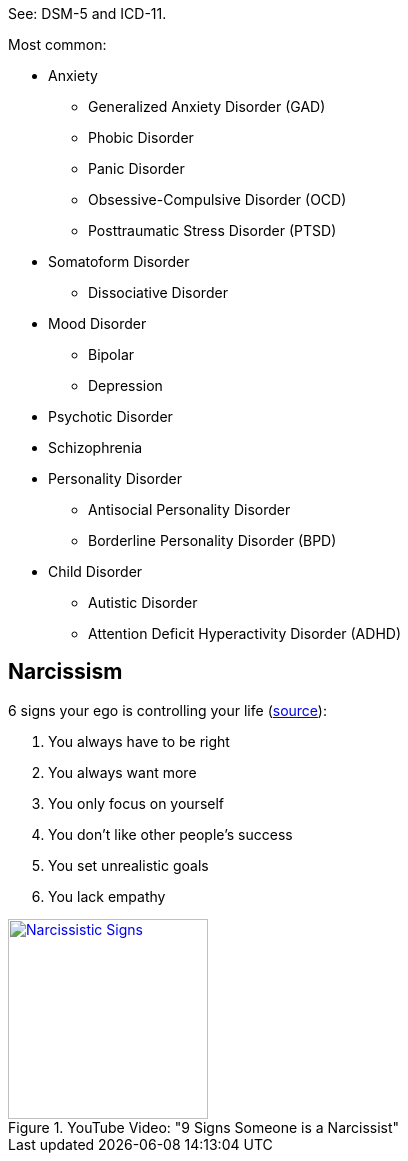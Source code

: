See: DSM-5 and ICD-11.

Most common:

* Anxiety
** Generalized Anxiety Disorder (GAD)
** Phobic Disorder
** Panic Disorder
** Obsessive-Compulsive Disorder (OCD)
** Posttraumatic Stress Disorder (PTSD)
* Somatoform Disorder
** Dissociative Disorder
* Mood Disorder
** Bipolar
** Depression
* Psychotic Disorder
* Schizophrenia
* Personality Disorder
** Antisocial Personality Disorder
** Borderline Personality Disorder (BPD)
* Child Disorder
** Autistic Disorder
** Attention Deficit Hyperactivity Disorder (ADHD)

== Narcissism

6 signs your ego is controlling your life (link:https://psych2go.net/6-signs-your-ego-is-controlling-your-life/[source]):

. You always have to be right
. You always want more
. You only focus on yourself
. You don’t like other people’s success
. You set unrealistic goals
. You lack empathy

.YouTube Video: "9 Signs Someone is a Narcissist"
[link=https://www.youtube.com/watch?v=bVK6lhpL8iU]
image::https://img.youtube.com/vi/bVK6lhpL8iU/0.jpg[Narcissistic Signs,200]
